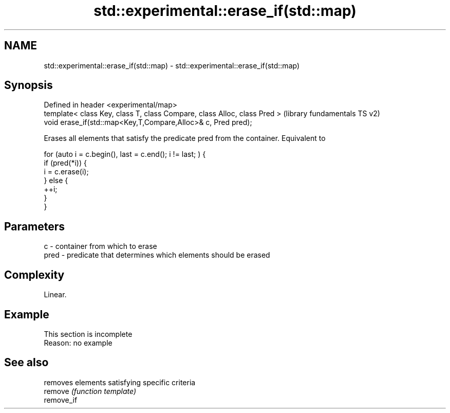 .TH std::experimental::erase_if(std::map) 3 "2020.03.24" "http://cppreference.com" "C++ Standard Libary"
.SH NAME
std::experimental::erase_if(std::map) \- std::experimental::erase_if(std::map)

.SH Synopsis

  Defined in header <experimental/map>
  template< class Key, class T, class Compare, class Alloc, class Pred >  (library fundamentals TS v2)
  void erase_if(std::map<Key,T,Compare,Alloc>& c, Pred pred);

  Erases all elements that satisfy the predicate pred from the container. Equivalent to

    for (auto i = c.begin(), last = c.end(); i != last; ) {
      if (pred(*i)) {
        i = c.erase(i);
      } else {
        ++i;
      }
    }


.SH Parameters


  c    - container from which to erase
  pred - predicate that determines which elements should be erased


.SH Complexity

  Linear.

.SH Example


   This section is incomplete
   Reason: no example


.SH See also


            removes elements satisfying specific criteria
  remove    \fI(function template)\fP
  remove_if




